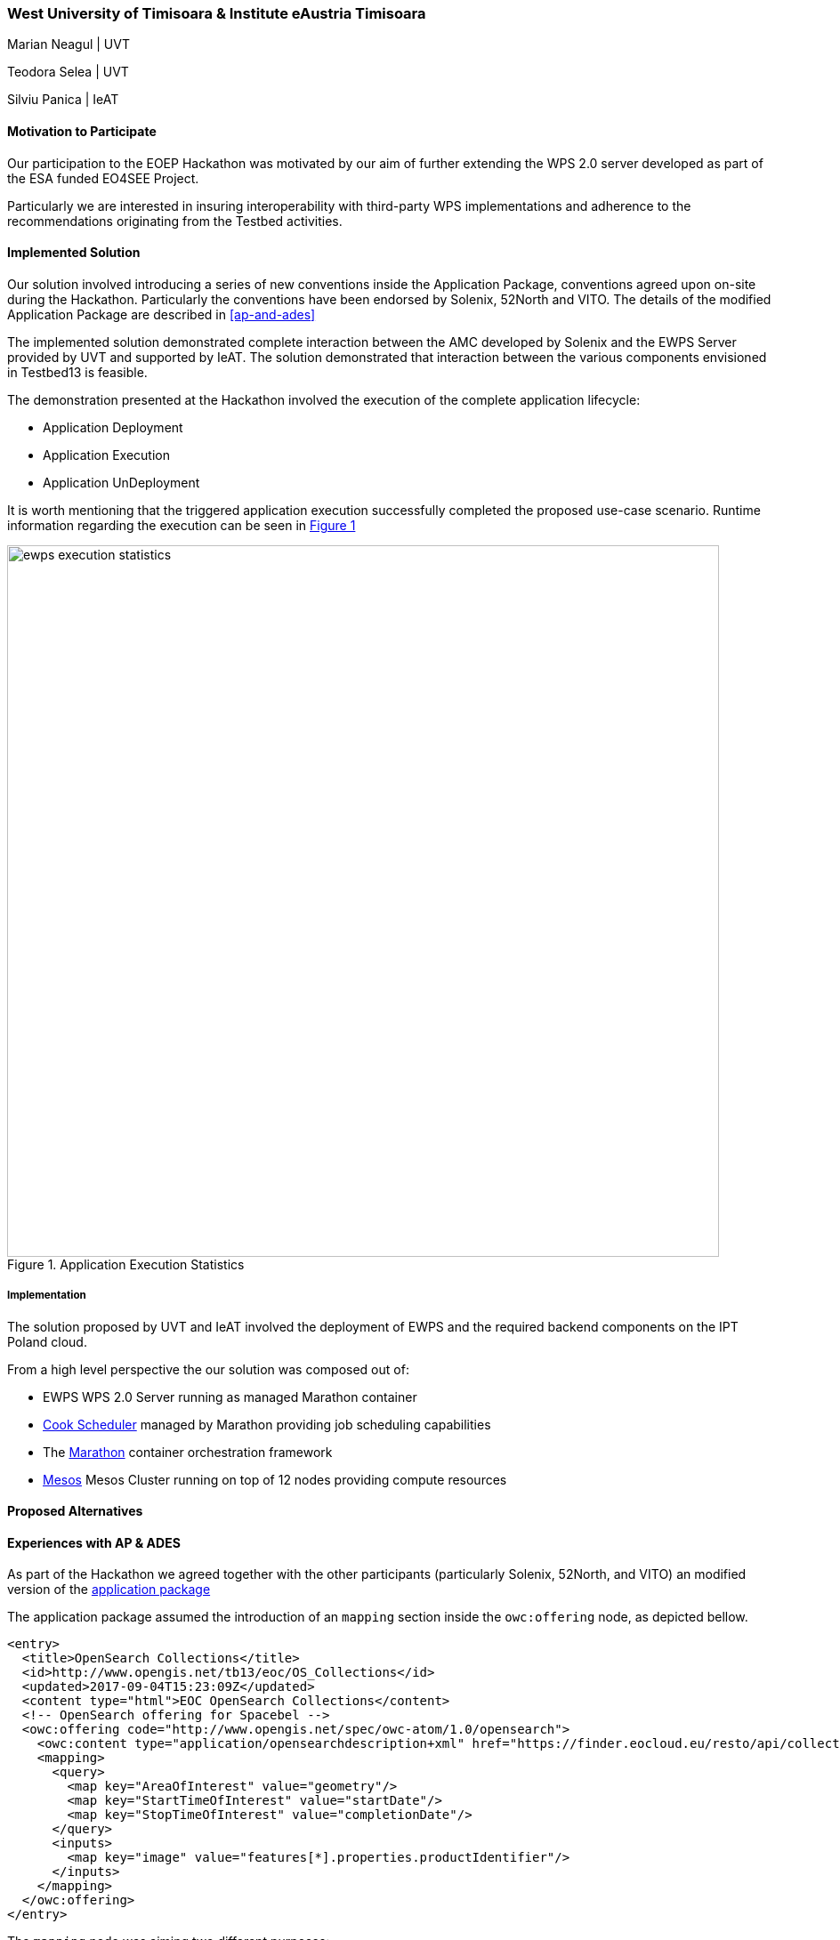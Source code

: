 [[UTimisoara]]
=== West University of Timisoara & Institute eAustria Timisoara

Marian Neagul | UVT

Teodora Selea | UVT

Silviu Panica | IeAT


==== Motivation to Participate

Our participation to the EOEP Hackathon was motivated by our aim of further
extending the WPS 2.0 server developed as part of the ESA funded EO4SEE Project.

Particularly we are interested in insuring interoperability with third-party WPS
implementations and adherence to the recommendations originating from the Testbed
activities.

==== Implemented Solution
Our solution involved introducing  a series of new conventions inside the
Application Package, conventions agreed upon on-site during the Hackathon.
Particularly the conventions have been endorsed by Solenix, 52North and VITO.
The details of the modified Application Package are described in <<ap-and-ades>>

The implemented solution demonstrated complete interaction between the AMC
developed by Solenix and the EWPS Server provided by UVT and supported by IeAT.
The solution demonstrated that interaction between the various components
envisioned in Testbed13 is feasible.

The demonstration presented at the Hackathon involved the execution of
the complete application lifecycle:

 - Application Deployment
 - Application Execution
 - Application UnDeployment

It is worth mentioning that the triggered application execution successfully
completed the proposed use-case scenario.
Runtime information regarding the execution can be seen in <<img_ewps_execution>>

[#img_ewps_execution,reftext='{figure-caption} {counter:figure-num}']
.Application Execution Statistics
image::images/ewps_execution_statistics.png[width=800,align="center"]

===== Implementation

The solution proposed by UVT and IeAT involved the deployment of EWPS and the
required backend components on the IPT Poland cloud.

From a high level perspective the our solution was composed out of:

 - EWPS WPS 2.0 Server running as managed Marathon container
 - https://github.com/twosigma/Cook[Cook Scheduler] managed by Marathon
 providing job scheduling capabilities
 - The https://mesosphere.github.io/marathon/[Marathon] container orchestration
 framework
 - http://mesos.apache.org/[Mesos] Mesos Cluster running on top of 12 nodes
 providing compute resources

==== Proposed Alternatives

==== Experiences with AP & ADES
[[ap-and-ades]]
// please describe your experiences with the Application Package and the Application Deployment and Execution Service here.

As part of the Hackathon we agreed together with the other participants
(particularly Solenix, 52North, and VITO) an modified version of the
https://github.com/opengeospatial/EOEPHackathon2018/blob/master/AP/hackathon-ap.xml[application package]

The application package assumed the introduction of an `mapping` section inside the
`owc:offering` node, as depicted bellow.

```
<entry>
  <title>OpenSearch Collections</title>
  <id>http://www.opengis.net/tb13/eoc/OS_Collections</id>
  <updated>2017-09-04T15:23:09Z</updated>
  <content type="html">EOC OpenSearch Collections</content>
  <!-- OpenSearch offering for Spacebel -->
  <owc:offering code="http://www.opengis.net/spec/owc-atom/1.0/opensearch">
    <owc:content type="application/opensearchdescription+xml" href="https://finder.eocloud.eu/resto/api/collections/Sentinel1/describe.xml"/>
    <mapping>
      <query>
        <map key="AreaOfInterest" value="geometry"/>
        <map key="StartTimeOfInterest" value="startDate"/>
        <map key="StopTimeOfInterest" value="completionDate"/>
      </query>
      <inputs>
        <map key="image" value="features[*].properties.productIdentifier"/>
      </inputs>
    </mapping>
  </owc:offering>
</entry>
```

The `mapping` node was aiming two different purposes:

 - Mapping attributed to OpenSearch queries (the `query` node);
 - Mapping WPS processing inputs to jobs handled by the underlying execution
 system, and merged together from the OpenSearch query using an
 http://goessner.net/articles/JsonPath/[jsonpath expression];

==== Other Impressions & Recommendations

The Hackathon was of great value for UVT/IeAT as we have not been involved in
the Testbed activities. It allowed us to test interoperation with different
clients (Solenix) and ADES implementation (Solenix).

Our main recommendation would be that the next hackathon activities should have
a dedicated session for demission making and agreeing upon common rules;
